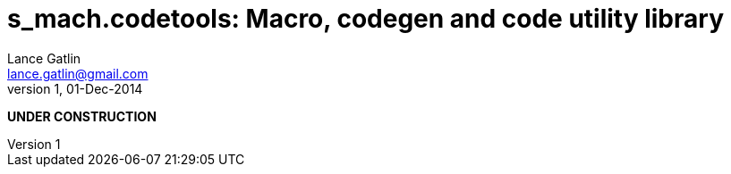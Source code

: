 = s_mach.codetools: Macro, codegen and code utility library
Lance Gatlin <lance.gatlin@gmail.com>
v1,01-Dec-2014
:blogpost-status: unpublished
:blogpost-categories: s_mach, scala

*UNDER CONSTRUCTION*

